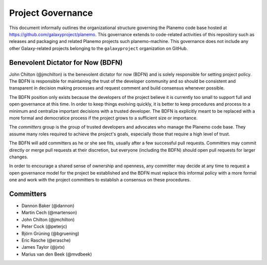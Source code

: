 ==================================
Project Governance
==================================

This document informally outlines the organizational structure governing the
Planemo code base hosted at https://github.com/galaxyproject/planemo. This
governance extends to code-related activities of this repository such as
releases and packaging and related Planemo projects such planemo-machine. This
governance does not include any other Galaxy-related projects belonging to the
``galaxyproject`` organization on GitHub.

Benevolent Dictator for Now (BDFN)
===================================

John Chilton (@jmchilton) is the benevolent dictator for now (BDFN) and is solely
responsible for setting project policy. The BDFN is responsible for maintaining
the trust of the developer community and so should be consistent and
transparent in decision making processes and request comment and build
consensus whenever possible.

The BDFN position only exists because the developers of the project believe it
is currently too small to support full and open governance at this time. In
order to keep things evolving quickly, it is better to keep procedures and
process to a minimum and centralize important decisions with a trusted
developer. The BDFN is explicitly meant to be replaced with a more formal and
democratice process if the project grows to a sufficient size or importance.

The *committers* group is the group of trusted developers and advocates who
manage the Planemo code base. They assume many roles required to achieve
the project's goals, especially those that require a high level of trust.

The BDFN will add committers as he or she see fits, usually after a few
successful pull requests. Committers may commit directly or merge pull
requests at their discretion, but everyone (including the BDFN) should open
pull requests for larger changes.

In order to encourage a shared sense of ownership and openness, any committer
may decide at any time to request a open governance model for the project be
established and the BDFN must replace this informal policy with a more formal
one and work with the project committers to establish a consensus on these
procedures.

Committers
==============================

- Dannon Baker (@dannon)
- Martin Cech (@martenson)
- John Chilton (@jmchilton)
- Peter Cock (@peterjc)
- Björn Grüning (@bgruening)
- Eric Rasche (@erasche)
- James Taylor (@jxtx)
- Marius van den Beek (@mvdbeek)
